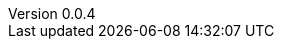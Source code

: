 :author: Mohammad Hewedy, The Spring Data JPA MongoDB Expressions Team
:revnumber: 0.0.4
:jsondir: ../src/test/resources
:sectlinks: true
